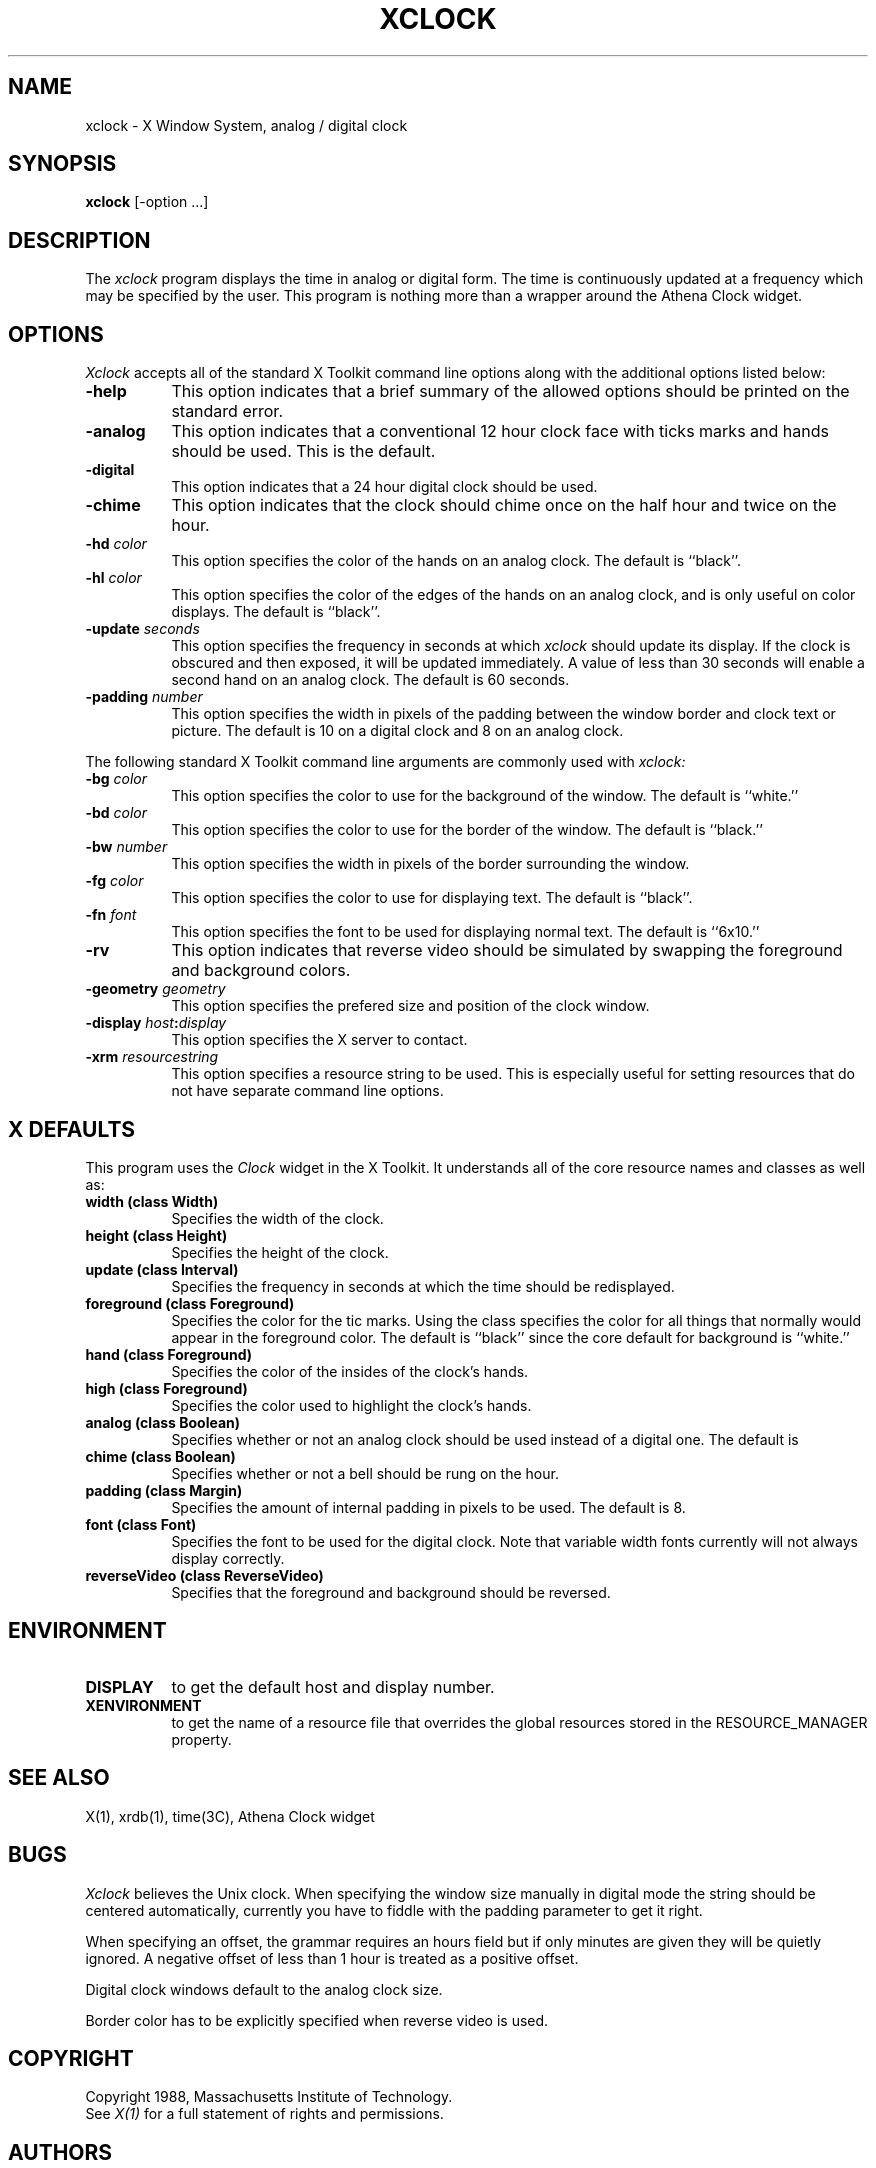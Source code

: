 .TH XCLOCK 1 "1 March 1988" "X Version 11"
.SH NAME
xclock - X Window System, analog / digital clock
.SH SYNOPSIS
.B xclock
[-option ...]
.SH DESCRIPTION
The
.I xclock 
program displays the time in analog or digital form.  The time is continuously
updated at a frequency which may be specified by the user.  This program is
nothing more than a wrapper around the Athena Clock widget.
.SH OPTIONS
.I Xclock
accepts all of the standard X Toolkit command line options along with the 
additional options listed below:
.TP 8
.B \-help
This option indicates that a brief summary of the allowed options should be
printed on the standard error.
.TP 8
.B \-analog 
This option indicates that a conventional 12 hour clock face with ticks marks
and hands should be used.  This is the default.
.TP 8
.B \-digital
This option indicates that a 24 hour digital clock should be used.
.TP 8
.B \-chime
This option indicates that the clock should chime 
once on the half hour and twice on the hour.
.TP 8
.B \-hd \fIcolor\fP
This option specifies the color of the hands on an analog clock.  The default
is ``black''.
.TP 8
.B \-hl \fIcolor\fP
This option specifies the color of the edges of the hands on an analog clock,
and is only useful on color displays.  The default is ``black''.
.TP 8
.B \-update \fIseconds\fP
This option specifies the frequency in seconds at which \fIxclock\fP
should update its display.  If the clock is obscured and then exposed,
it will be updated immediately.  A value of less than 30 seconds will enable a
second hand on an analog clock.  The default is 60 seconds.
.TP 8
.B \-padding \fInumber\fP
This option specifies the width in pixels of the padding 
between the window border and clock text or picture.  The default is 10
on a digital clock and 8 on an analog clock.
.PP
The following standard X Toolkit command line arguments are commonly used with 
.I xclock:
.TP 8
.B \-bg \fIcolor\fP
This option specifies the color to use for the background of the window.  
The default is ``white.''
.TP 8
.B \-bd \fIcolor\fP
This option specifies the color to use for the border of the window.
The default is ``black.''
.TP 8
.B \-bw \fInumber\fP
This option specifies the width in pixels of the border surrounding the window.
.TP 8
.B \-fg \fIcolor\fP
This option specifies the color to use for displaying text.  The default is 
``black''.
.TP 8
.B \-fn \fIfont\fP
This option specifies the font to be used for displaying normal text.  The
default is ``6x10.''
.TP 8
.B \-rv
This option indicates that reverse video should be simulated by swapping
the foreground and background colors.
.TP 8
.B \-geometry \fIgeometry\fP
This option specifies the prefered size and position of the clock window.
.TP 8
.B \-display \fIhost\fP:\fIdisplay\fP
This option specifies the X server to contact.
.TP 8
.B \-xrm \fIresourcestring\fP
This option specifies a resource string to be used.  This is especially
useful for setting resources that do not have separate command line options.
.SH X DEFAULTS
This program uses the 
.I Clock
widget in the X Toolkit.  It understands all of the core resource names and
classes as well as:
.PP
.TP 8
.B width (class Width)
Specifies the width of the clock.
.TP 8
.B height (class Height)
Specifies the height of the clock.
.TP 8
.B update (class Interval)
Specifies the frequency in seconds at which the time should be redisplayed.
.TP 8
.B foreground (class Foreground)
Specifies the color for the tic marks.  Using the class specifies the
color for all things that normally would appear in the foreground color.
The default is ``black'' since the core default for background is ``white.''
.TP 8
.B hand (class Foreground)
Specifies the color of the insides of the clock's hands.
.TP 8
.B high (class Foreground)
Specifies the color used to highlight the clock's hands.
.TP 8
.B analog (class Boolean)
Specifies whether or not an analog clock should be used instead of a digital
one.  The default is 
.TP 8
.B chime (class Boolean)
Specifies whether or not a bell should be rung on the hour.
.TP 8
.B padding (class Margin)
Specifies the amount of internal padding in pixels to be used.  The default is
8.
.TP 8
.B font (class Font)
Specifies the font to be used for the digital clock.  Note that variable width
fonts currently will not always display correctly.
.TP 8
.B reverseVideo (class ReverseVideo)
Specifies that the foreground and background should be reversed.
.SH ENVIRONMENT
.PP
.TP 8
.B DISPLAY
to get the default host and display number.
.TP 8
.B XENVIRONMENT
to get the name of a resource file that overrides the global resources
stored in the RESOURCE_MANAGER property.
.SH "SEE ALSO"
X(1), xrdb(1), time(3C), Athena Clock widget
.SH BUGS
.I Xclock
believes the Unix clock.  When specifying the window size manually  in
digital  mode  the  string should be centered automatically, currently
you have to fiddle with the padding parameter to get it right.
.PP
When specifying an offset, the grammar requires an hours field but if
only minutes are given they will be quietly ignored.  A negative offset
of less than 1 hour is treated as a positive offset.
.PP
Digital clock windows default to the analog clock size.
.PP
Border color has to be explicitly specified when reverse video is used.
.SH COPYRIGHT
Copyright 1988, Massachusetts Institute of Technology.
.br
See \fIX(1)\fP for a full statement of rights and permissions.
.SH AUTHORS
Tony Della Fera (MIT-Athena, DEC)
.br
Dave Mankins (MIT-Athena, BBN)
.br
Ed Moy (UC Berkeley)

